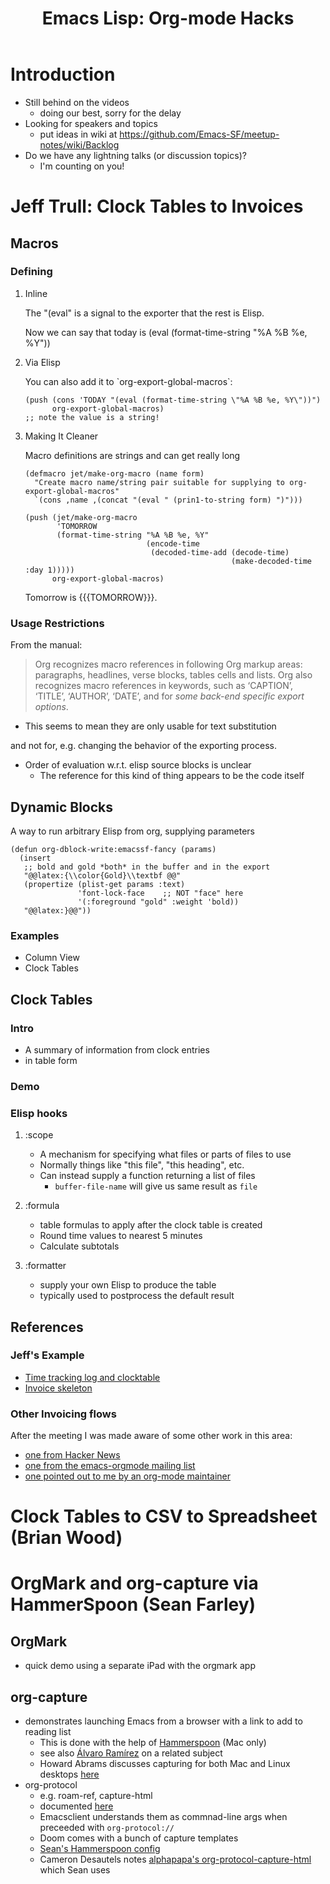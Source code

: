 #+TITLE: Emacs Lisp: Org-mode Hacks
#+OPTIONS: TOC:nil
#+LATEX_CLASS_OPTIONS: [svgnames]
#+LATEX_HEADER: \usepackage{pagecolor}
#+LATEX_HEADER: \pagecolor{black}
#+LATEX_HEADER: \color{white}

* Introduction
- Still behind on the videos
  - doing our best, sorry for the delay
- Looking for speakers and topics
  - put ideas in wiki at https://github.com/Emacs-SF/meetup-notes/wiki/Backlog
- Do we have any lightning talks (or discussion topics)?
  - I'm counting on you!

* Jeff Trull: Clock Tables to Invoices
** Macros
*** Defining
**** Inline

     #+MACRO: TODAY (eval (format-time-string "%A %B %e, %Y"))

     The "(eval" is a signal to the exporter that the rest is Elisp.

     Now we can say that today is {{{TODAY}}}

**** Via Elisp

     You can also add it to `org-export-global-macros`:
     #+begin_src elisp
       (push (cons 'TODAY "(eval (format-time-string \"%A %B %e, %Y\"))")
             org-export-global-macros)
       ;; note the value is a string!
     #+end_src

**** Making It Cleaner

     Macro definitions are strings and can get really long

     #+begin_src elisp
       (defmacro jet/make-org-macro (name form)
         "Create macro name/string pair suitable for supplying to org-export-global-macros"
         `(cons ,name ,(concat "(eval " (prin1-to-string form) ")")))

       (push (jet/make-org-macro
              'TOMORROW
              (format-time-string "%A %B %e, %Y"
                                  (encode-time
                                   (decoded-time-add (decode-time)
                                                     (make-decoded-time :day 1)))))
             org-export-global-macros)
     #+end_src

     Tomorrow is {{{TOMORROW}}}.

*** Usage Restrictions

   From the manual:

   #+begin_quote
   Org recognizes macro references in following Org markup areas: paragraphs,
   headlines, verse blocks, tables cells and lists. Org also recognizes macro
   references in keywords, such as ‘CAPTION’, ‘TITLE’, ‘AUTHOR’, ‘DATE’, and
   for /some back-end specific export options/.
   #+end_quote

   - This seems to mean they are only usable for text substitution
   and not for, e.g. changing the behavior of the exporting process.

   - Order of evaluation w.r.t. elisp source blocks is unclear
     - The reference for this kind of thing appears to be the code itself

** Dynamic Blocks
   A way to run arbitrary Elisp from org, supplying parameters

   #+begin_src elisp :results output silent
     (defun org-dblock-write:emacssf-fancy (params)
       (insert
        ;; bold and gold *both* in the buffer and in the export
        "@@latex:{\\color{Gold}\\textbf @@"
        (propertize (plist-get params :text)
                    'font-lock-face    ;; NOT "face" here
                    '(:foreground "gold" :weight 'bold))
        "@@latex:}@@"))
   #+end_src

# Oro en Paz, Fierro en Guerra
#+BEGIN: emacssf-fancy :text "San Francisco"
#+END:

*** Examples
   - Column View
   - Clock Tables

** Clock Tables
*** Intro
    - A summary of information from clock entries
    - in table form

*** Demo

*** Elisp hooks
**** :scope
     - A mechanism for specifying what files or parts of files to use
     - Normally things like "this file", "this heading", etc.
     - Can instead supply a function returning a list of files
       - ~buffer-file-name~ will give us same result as =file=
**** :formula
     - table formulas to apply after the clock table is created
     - Round time values to nearest 5 minutes
     - Calculate subtotals
**** :formatter
     - supply your own Elisp to produce the table
     - typically used to postprocess the default result

** References
*** Jeff's Example
- [[./TimeTrack.org][Time tracking log and clocktable]]
- [[./invoice.org][Invoice skeleton]]
*** Other Invoicing flows
After the meeting I was made aware of some other work in this area:
- [[https://news.ycombinator.com/item?id=19146032][one from Hacker News]]
- [[https://list.orgmode.org/831v02u6b7.fsf@yahoo.it/T/][one from the emacs-orgmode mailing list]]
- [[https://www.adventuresinwhy.com/post/org-mode-timekeeping/][one pointed out to me by an org-mode maintainer]]

* Clock Tables to CSV to Spreadsheet (Brian Wood)

* OrgMark and org-capture via HammerSpoon (Sean Farley)
** OrgMark
- quick demo using a separate iPad with the orgmark app
** org-capture
- demonstrates launching Emacs from a browser with a link to add to reading list
  - This is done with the help of [[http://www.hammerspoon.org/][Hammerspoon]] (Mac only)
  - see also [[https://xenodium.com/emacs-utilities-for-your-os/][Álvaro Ramírez]] on a related subject
  - Howard Abrams discusses capturing for both Mac and Linux desktops [[https://howardism.org/Technical/Emacs/capturing-content.html][here]]
- org-protocol
  - e.g. roam-ref, capture-html
  - documented [[https://orgmode.org/manual/Protocols.html][here]]
  - Emacsclient understands them as commnad-line args when preceeded with =org-protocol://=
  - Doom comes with a bunch of capture templates
  - [[https://github.com/seanfarley/dotfiles/blob/main/.config/hammerspoon/emacs.lua][Sean's Hammerspoon config]]
  - Cameron Desautels notes [[https://github.com/alphapapa/org-protocol-capture-html][alphapapa's org-protocol-capture-html]] which Sean uses


